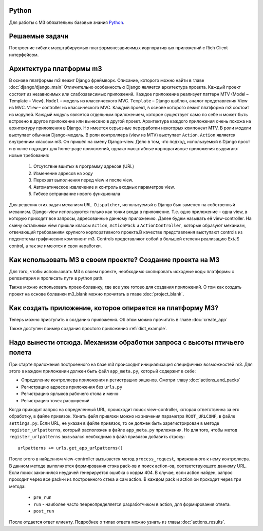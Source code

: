 
Python
-------
Для работы с M3 обязательны базовые знания `Python <http://docs.python.org>`_.


Решаемые задачи
---------------

Построение гибких масштабируемых платформонезависимых корпоративных приложений с Rich Client интерфейсом.

Архитектура платформы m3
------------------------

В основе платформы m3 лежит Django фреймворк. Описание, которого можно найти в главе :doc:`django/django_main`
Отличительно особенностью Django является архитектура проекта. Каждый проект состоит из независимых или слабозависимых приложений.
Каждое приложение реализует паттерн MTV (Model – Template – View).
``Model`` – модель из классического MVC.
``Template`` – Django шаблон, аналог представления View из MVC.
``View`` – controller из классического MVC.
Каждый проект, в основе которого лежит платформа m3 состоит из модулей. Каждый модуль является отдельным приложением, которое существует само по себе и может быть встроено в другое приложение или вынесено в другой проект.
Архитектура каждого приложения очень похожа на архитектуру приложения в Django. Но имеется серьезные переработки некоторых компонент MTV.
В роли модели выступает обычная Django-модель.
В роли контроллера (view из MTV) выступает ``Action``. ``Action`` является внутренним классом m3. Он пришёл на смену Django-view. Дело в том, что подход, используемый в Django прост и вполне подходит для home-page приложений, однако масштабные корпоративные приложения выдвигают новые требования:

    1.	Отсутствие вшитых в программу адресов (URL)
    2.	Изменение адресов на ходу
    3.	Перехват выполнения перед view и после view.
    4.	Автоматическое извлечение и контроль входных параметров view.
    5.	Гибкое встраивание нового функционала
Для решения этих задач механизм ``URL Dispatcher``, используемый в Django был заменен на собственный механизм.
Django-view используются только как точки входа в приложение. Т.е. одно приложение – одна view, в которую приходят все
запросы, адресованные данному приложению. Далее будем называть её view-controller. На смену остальным view пришли классы
``Action``, ``ActionPack`` и ``ActionController``, которые образуют механизм, отвечающий требованиям крупного
корпоративного проекта.В качестве представления выступают controls из подсистемы графических компонент m3.
Controls представляют собой в большей степени реализацию ExtJS control, а так же имеются и свои наработки.

Как использовать M3 в своем проекте? Создание проекта на M3
------------------------------------------------------------

Для того, чтобы использовать M3 в своем проекте, необходимо скопировать исходные коды платформы с репозитария и
прописать пути в python path.

Также можно использовать проек-болванку, где все уже готово для создания приложений. О том как создать проект на основе
болванки m3_blank можно прочитать в главе :doc:`project_blank`.

Как создать приложение, которое опирается на платформу M3?
-----------------------------------------------------------

Теперь можно приступить к созданию приложения. Об этом можно прочитать в главе :doc:`create_app`

Также доступен пример создания простого приложения :ref:`dict_example`.


Надо вынести отсюда. Механизм обработки запроса с высоты птичьего полета
-------------------------------------------------------------------------

При старте приложения построенного на базе m3 происходит инициализация специфичных возможностей m3. Для этого в каждом приложении должен быть
файл ``app_meta.py``, который содержит в себе:

* Определение контроллера приложения и регистрацию экшенов. Смотри главу :doc:`actions_and_packs`
* Регистрацию адресов приложения без ``urls.py``
* Регистрацию ярлыков рабочего стола и меню
* Регистрацию точек расширений

Когда приходит запрос на определенный URL, происходит поиск view-controller, которая ответственна за его обработку, в файле привязок.
Узнать файл привязки можно из значения параметра ``ROOT_URLCONF``, в файле ``settings.py``.
Если URL, не указан в файле привязок, то он должен быть зарегистрирован в методе ``register_urlpatterns``, который расположен в файле ``app_meta.py`` приложения. Но для того, чтобы
метод ``register_urlpatterns`` вызывался необходимо в файл привязок добавить строку: ::

    urlpatterns += urls.get_app_urlpatterns()

После этого в найденном view-controller вызывается метод ``process_request``, привязанного к нему контроллера.
В данном методе выполняется формирования стэка pack-ов и поиск action-ов, соответствующего данному URL. Если поиск закончился неудачей генерируется ошибка с кодом 404.
В случае, если action найден, запрос проходит через все pack-и из построенного стэка и сам action. В каждом pack и action он проходит через
три метода:

    * ``pre_run``
    * ``run`` - наиболее часто пеереопределяется разработчиком в action, для формирования ответа.
    * ``post_run``

После отдается ответ клиенту. Подробнее о типах ответа можно узнать из главы :doc:`actions_results`.
